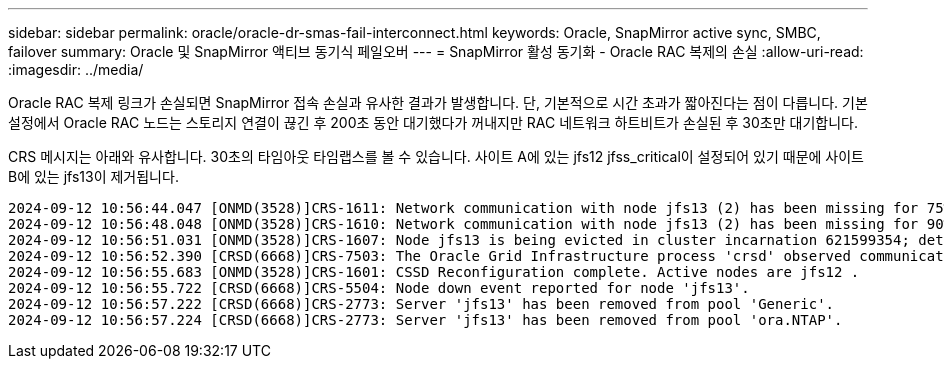 ---
sidebar: sidebar 
permalink: oracle/oracle-dr-smas-fail-interconnect.html 
keywords: Oracle, SnapMirror active sync, SMBC, failover 
summary: Oracle 및 SnapMirror 액티브 동기식 페일오버 
---
= SnapMirror 활성 동기화 - Oracle RAC 복제의 손실
:allow-uri-read: 
:imagesdir: ../media/


[role="lead"]
Oracle RAC 복제 링크가 손실되면 SnapMirror 접속 손실과 유사한 결과가 발생합니다. 단, 기본적으로 시간 초과가 짧아진다는 점이 다릅니다. 기본 설정에서 Oracle RAC 노드는 스토리지 연결이 끊긴 후 200초 동안 대기했다가 꺼내지만 RAC 네트워크 하트비트가 손실된 후 30초만 대기합니다.

CRS 메시지는 아래와 유사합니다. 30초의 타임아웃 타임랩스를 볼 수 있습니다. 사이트 A에 있는 jfs12 jfss_critical이 설정되어 있기 때문에 사이트 B에 있는 jfs13이 제거됩니다.

....
2024-09-12 10:56:44.047 [ONMD(3528)]CRS-1611: Network communication with node jfs13 (2) has been missing for 75% of the timeout interval.  If this persists, removal of this node from cluster will occur in 6.980 seconds
2024-09-12 10:56:48.048 [ONMD(3528)]CRS-1610: Network communication with node jfs13 (2) has been missing for 90% of the timeout interval.  If this persists, removal of this node from cluster will occur in 2.980 seconds
2024-09-12 10:56:51.031 [ONMD(3528)]CRS-1607: Node jfs13 is being evicted in cluster incarnation 621599354; details at (:CSSNM00007:) in /gridbase/diag/crs/jfs12/crs/trace/onmd.trc.
2024-09-12 10:56:52.390 [CRSD(6668)]CRS-7503: The Oracle Grid Infrastructure process 'crsd' observed communication issues between node 'jfs12' and node 'jfs13', interface list of local node 'jfs12' is '192.168.30.1:33194;', interface list of remote node 'jfs13' is '192.168.30.2:33621;'.
2024-09-12 10:56:55.683 [ONMD(3528)]CRS-1601: CSSD Reconfiguration complete. Active nodes are jfs12 .
2024-09-12 10:56:55.722 [CRSD(6668)]CRS-5504: Node down event reported for node 'jfs13'.
2024-09-12 10:56:57.222 [CRSD(6668)]CRS-2773: Server 'jfs13' has been removed from pool 'Generic'.
2024-09-12 10:56:57.224 [CRSD(6668)]CRS-2773: Server 'jfs13' has been removed from pool 'ora.NTAP'.
....